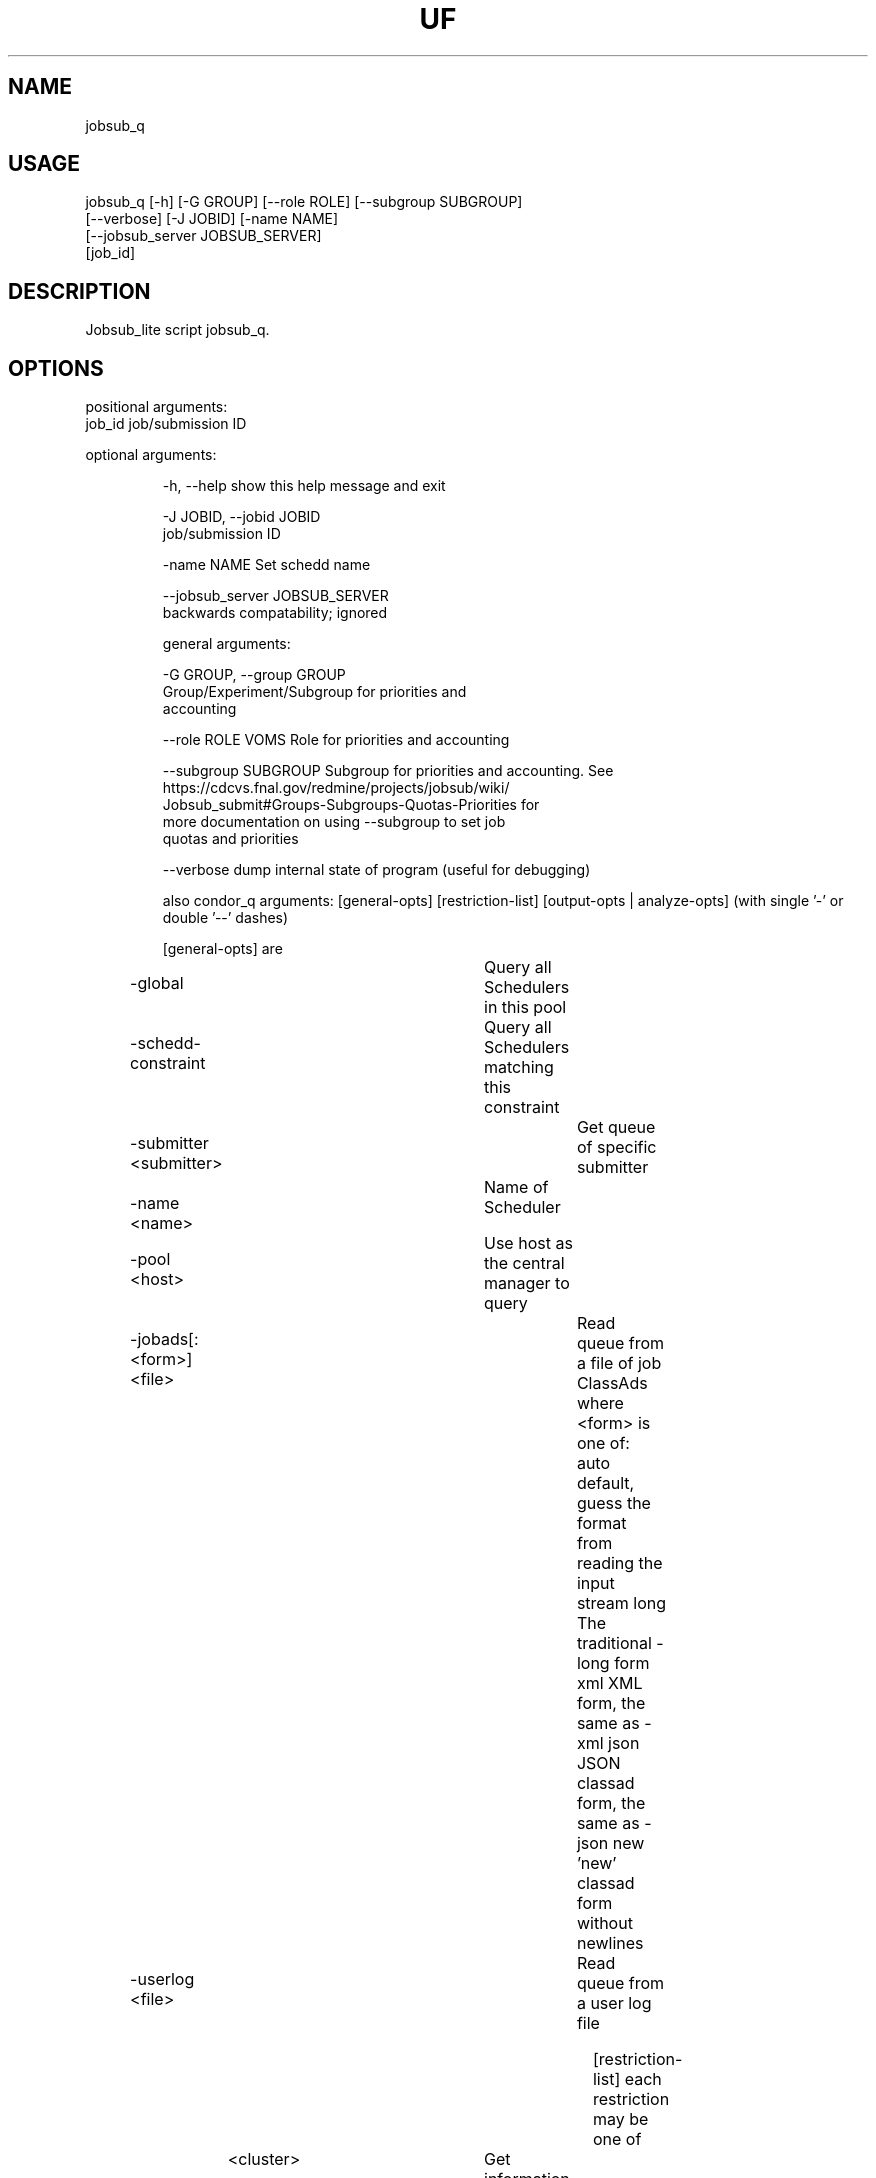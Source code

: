.TH UF "1" "Sep 2022" "jobsub_q " "jobsub_lite script jobsub_q"
.SH NAME
jobsub_q

.SH USAGE
 jobsub_q [-h] [-G GROUP] [--role ROLE] [--subgroup SUBGROUP]
                [--verbose] [-J JOBID] [-name NAME]
                [--jobsub_server JOBSUB_SERVER]
                [job_id]

.SH DESCRIPTION
Jobsub_lite script jobsub_q.

.SH OPTIONS
positional arguments:
  job_id                job/submission ID

optional arguments:
.HP
  -h, --help            show this help message and exit
.HP
  -J JOBID, --jobid JOBID
                        job/submission ID
.HP
  -name NAME            Set schedd name
.HP
  --jobsub_server JOBSUB_SERVER
                        backwards compatability; ignored

general arguments:
.HP
  -G GROUP, --group GROUP
                        Group/Experiment/Subgroup for priorities and
                        accounting
.HP
  --role ROLE           VOMS Role for priorities and accounting
.HP
  --subgroup SUBGROUP   Subgroup for priorities and accounting. See
                        https://cdcvs.fnal.gov/redmine/projects/jobsub/wiki/
                        Jobsub_submit#Groups-Subgroups-Quotas-Priorities for
                        more documentation on using --subgroup to set job
                        quotas and priorities
.HP
  --verbose             dump internal state of program (useful for debugging)

also condor_q arguments: [general-opts] [restriction-list] [output-opts | analyze-opts]
(with single '-' or double '--' dashes)

    [general-opts] are
.HP
	-global			 Query all Schedulers in this pool
.HP
	-schedd-constraint	 Query all Schedulers matching this constraint
.HP
	-submitter <submitter>	 Get queue of specific submitter
.HP
	-name <name>		 Name of Scheduler
.HP
	-pool <host>		 Use host as the central manager to query
.HP
	-jobads[:<form>] <file>	 Read queue from a file of job ClassAds
	           where <form> is one of:
	       auto    default, guess the format from reading the input stream
	       long    The traditional -long form
	       xml     XML form, the same as -xml
	       json    JSON classad form, the same as -json
	       new     'new' classad form without newlines
.HP
	-userlog <file>		 Read queue from a user log file

    [restriction-list] each restriction may be one of
	<cluster>		 Get information about specific cluster
	<cluster>.<proc>	 Get information about specific job
	<owner>			 Information about jobs owned by <owner>
.HP
	-factory		 Get information about late materialization job factories
.HP
	-autocluster		 Get information about the SCHEDD's autoclusters
.HP
	-constraint <expr>	 Get information about jobs that match <expr>
.HP
	-unmatchable		 Get information about jobs that do not match any machines
.HP
	-allusers		 Consider jobs from all users

    [output-opts] are
.HP
	-limit <num>		 Limit the number of results to <num>
.HP
	-cputime		 Display CPU_TIME instead of RUN_TIME
.HP
	-currentrun		 Display times only for current run
.HP
	-debug			 Display debugging info to console
.HP
	-dag			 Sort DAG jobs under their DAGMan
.HP
	-expert			 Display shorter error messages
.HP
	-grid			 Get information about grid jobs (includes globus)
.HP
	-goodput		 Display job goodput statistics
.HP
	-help [Universe|State]	 Display this screen, JobUniverses, JobStates
.HP
	-hold			 Get information about jobs on hold
.HP
	-io			 Display information regarding I/O
.HP
	-batch			 Display DAGs or batches of similar jobs as a single line
.HP
	-nobatch		 Display one line per job, rather than one line per batch
.HP
	-idle			 Get information about idle jobs
.HP
	-run			 Get information about running jobs
.HP
	-totals			 Display only job totals
.HP
	-stream-results 	 Produce output as jobs are fetched
.HP
	-version		 Print the HTCondor version and exit
.HP
	-wide[:<width>]		 Don't truncate data to fit in 80 columns.
				 Truncates to console width or <width> argument.
.HP
	-autoformat[:jlhVr,tng] <attr> [<attr2> [...]]
.HP
	-af[:jlhVr,tng] <attr> [attr2 [...]]
	    Print attr(s) with automatic formatting
	    the [jlhVr,tng] options modify the formatting
	        j   Display Job id
	        l   attribute labels
	        h   attribute column headings
	        V   %V formatting (string values are quoted)
	        r   %r formatting (raw/unparsed values)
	        ,   comma after each value
	        t   tab before each value (default is space)
	        n   newline after each value
	        g   newline between ClassAds, no space before values
	    use -af:h to get tabular values with headings
	    use -af:lrng to get -long equivalent format
.HP
	-format <fmt> <attr>	 Print attribute attr using format fmt
.HP
	-print-format <file>	 Use <file> to set display attributes and formatting
				 (experimental, see htcondor-wiki for more information)
.HP
	-long[:<form>]		 Display entire ClassAds in <form> format
				 See -jobads for <form> choices
.HP
	-xml			 Display entire ClassAds in XML form
.HP
	-json			 Display entire ClassAds in JSON form
.HP
	-attributes X,Y,...	 Attributes to show in -xml, -json, and -long

    [analyze-opts] are
.HP
	-analyze[:<qual>]	 Perform matchmaking analysis on jobs
.HP
	-better-analyze[:<qual>] Perform more detailed match analysis
	    <qual> is a comma separated list of one or more of
	    priority	Consider user priority during analysis
	    summary	Show a one-line summary for each job or machine
	    reverse	Analyze machines rather than jobs
.HP
	-machine <name>		 Machine name or slot name for analysis
.HP
	-mconstraint <expr>	 Machine constraint for analysis
.HP
	-slotads[:<form>] <file> Read Machine ClassAds for analysis from <file>
				 <file> can be the output of condor_status -long
.HP
	-userprios <file>	 Read user priorities for analysis from <file>
				 <file> can be the output of condor_userprio -l
.HP
	-nouserprios		 Don't consider user priority during analysis (default)
.HP
	-reverse-analyze	 Analyze Machine requirements against jobs
.HP
	-verbose		 Show progress and machine names in results

    Only information about jobs owned by the current user will be returned.
This default is overridden when the restriction list has usernames and/or
job ids, when the -submitter or -allusers arguments are specified, or
when the current user is a queue superuser
